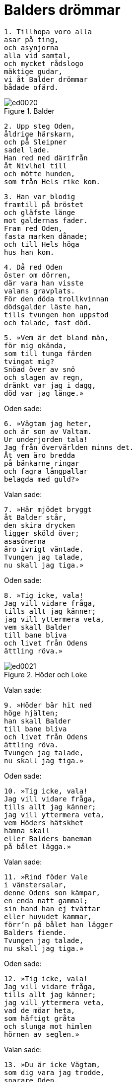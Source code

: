 = Balders drömmar

[verse]
1. Tillhopa voro alla 
asar på ting, 
och asynjorna 
alla vid samtal, 
och mycket rådslogo 
mäktige gudar, 
vi åt Balder drömmar 
bådade ofärd.

.Balder
image::ed0020.jpg[]

[verse]
2. Upp steg Oden, 
åldrige härskarn, 
och på Sleipner 
sadel lade. 
Han red ned därifrån 
åt Nivlhel till 
och mötte hunden, 
som från Hels rike kom.

[verse]
3. Han var blodig 
framtill på bröstet 
och gläfste länge 
mot galdernas fader. 
Fram red Oden, 
fasta marken dånade; 
och till Hels höga 
hus han kom.

[verse]
4. Då red Oden 
öster om dörren, 
där vara han visste 
valans gravplats. 
För den döda trollkvinnan 
dödsgalder läste han, 
tills tvungen hon uppstod 
och talade, fast död.

[verse]
5. »Vem är det bland män, 
för mig okända, 
som till tunga färden 
tvingat mig? 
Snöad över av snö 
och slagen av regn, 
dränkt var jag i dagg, 
död var jag länge.»

Oden sade: 

[verse]
6. »Vägtam jag heter, 
och är son av Valtam. 
Ur underjorden tala! 
Jag från övervärlden minns det. 
Åt vem äro bredda 
på bänkarne ringar 
och fagra långpallar 
belagda med guld?»

Valan sade: 

[verse]
7. »Här mjödet bryggt 
åt Balder står, 
den skira drycken 
ligger sköld över; 
asasönerna 
äro ivrigt väntade. 
Tvungen jag talade, 
nu skall jag tiga.»

Oden sade: 

[verse]
8. »Tig icke, vala! 
Jag vill vidare fråga, 
tills allt jag känner; 
jag vill yttermera veta, 
vem skall Balder 
till bane bliva 
och livet från Odens 
ättling röva.»

.Höder och Loke
image::ed0021.jpg[]

Valan sade: 

[verse]
9. »Höder bär hit ned 
höge hjälten; 
han skall Balder 
till bane bliva 
och livet från Odens 
ättling röva. 
Tvungen jag talade, 
nu skall jag tiga.»

Oden sade: 

[verse]
10. »Tig icke, vala! 
Jag vill vidare fråga, 
tills allt jag känner; 
jag vill yttermera veta, 
vem Höders hätskhet 
hämna skall 
eller Balders baneman 
på bålet lägga.»

Valan sade: 

[verse]
11. »Rind föder Vale 
i vänstersalar, 
denne Odens son kämpar, 
en enda natt gammal; 
sin hand han ej tvättar 
eller huvudet kammar, 
förr'n på bålet han lägger 
Balders fiende. 
Tvungen jag talade, 
nu skall jag tiga.»

Oden sade: 

[verse]
12. »Tig icke, vala! 
Jag vill vidare fråga, 
tills allt jag känner; 
jag vill yttermera veta, 
vad de möar heta, 
som häftigt gråta 
och slunga mot himlen 
hörnen av seglen.»

Valan sade: 

[verse]
13. »Du är icke Vägtam, 
som dig vara jag trodde, 
snarare Oden, 
åldrige härskarn.»

Oden sade: 

[verse]
»Du är ingen vala 
eller vis kvinna, 
snarare trenne 
tursars moder.»

Valan sade: 

[verse]
14. »Rid hem nu, Oden, 
över hedern din glad. 
Männen här 
du ej mera besöke, 
förrän Loke slipper 
lös ur bojorna 
och de, som röja allt undan, 
till ragnarök komma.»
